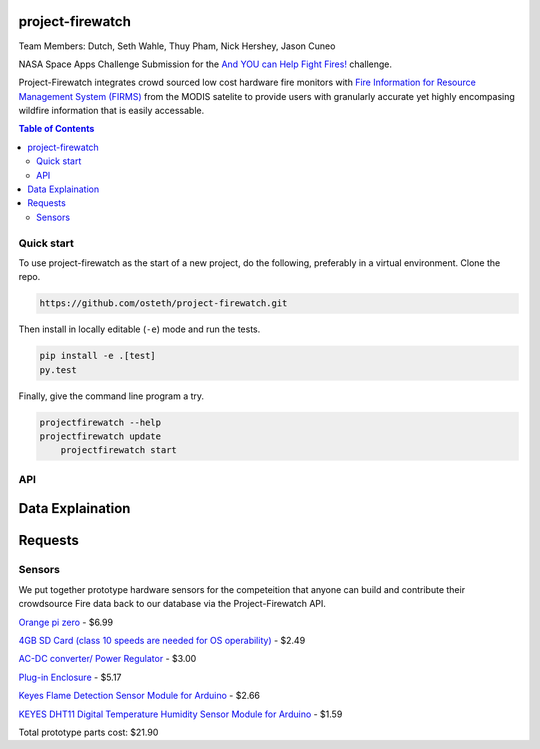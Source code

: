 project-firewatch
======

Team Members:
Dutch, Seth Wahle, Thuy Pham, Nick Hershey, Jason Cuneo

.. image:: https://travis-ci.org/osteth/project-firewatch.svg
   :target: https://travis-ci.org/osteth/project-firewatch

.. image:: https://coveralls.io/repos/mapbox/project-firewatch/badge.png
   :target: https://coveralls.io/r/mapbox/project-firewatch

NASA Space Apps Challenge Submission for the `And YOU can Help Fight Fires! <https://2017.spaceappschallenge.org/challenges/warning-danger-ahead/and-you-can-help-fight-fires/details>`_ challenge.

Project-Firewatch integrates crowd sourced low cost hardware fire monitors with `Fire Information for Resource Management System (FIRMS) <https://earthdata.nasa.gov/earth-observation-data/near-real-time/firms>`_ from the MODIS satelite to 
provide users with granularly accurate yet highly encompasing wildfire information that is easily accessable.
   
.. image:: http://i.imgur.com/7tC5Ea5.png

.. raw:: html

    <div style="position: relative; padding-bottom: 56.25%; height: 0; overflow: hidden; max-width: 100%; height: auto;">
        <iframe src="//www.youtube.com/embed/89fEaPE4wlw" frameborder="0" allowfullscreen style="position: absolute; top: 0; left: 0; width: 100%; height: 100%;"></iframe>
    </div>

.. contents:: **Table of Contents**
  :backlinks: none

Quick start
-------------------------

To use project-firewatch as the start of a new project, do the following, preferably in
a virtual environment. Clone the repo.

.. code-block:: console

    https://github.com/osteth/project-firewatch.git

Then install in locally editable (``-e``) mode and run the tests.

.. code-block:: console

    pip install -e .[test]
    py.test

Finally, give the command line program a try.

.. code-block:: console

    projectfirewatch --help
    projectfirewatch update
	projectfirewatch start
	
API
--------------------

Data Explaination
====================
+----------+----------------------+-----------------+
|Attribute |	Short Description | Long Description|
|Latitude  |Latitude |Center of 1km fire pixel but not necessarily the actual location of the fire as one or more fires can be detected within the 1km pixel.|
|Longitude |Longitude |Center of 1km fire pixel but not necessarily the actual location of the fire as one or more fires can be detected within the 1km pixel.|
|Brightness|Brightness temperature 21 (Kelvin) |Channel 21/22 brightness temperature of the fire pixel measured in Kelvin.|
|Scan	   |Along Scan pixel size |The algorithm produces 1km fire pixels but MODIS pixels get bigger toward the edge of scan. Scan and track reflect actual pixel size.|
|Track     |Along Track pixel size |The algorithm produces 1km fire pixels but MODIS pixels get bigger toward the edge of scan. Scan and track reflect actual pixel size.|
|Acq_Date  |Acquisition Date |Date of MODIS acquisition.|
|Acq_Time  |Acquisition Time |Time of acquisition/overpass of the satellite (in UTC).|
|Satellite |Satellite |A = Aqua and T = Terra.|
|Confidence|Confidence (0-100%) |This value is based on a collection of intermediate algorithm quantities used in the detection process. It is intended to help users gauge the quality of individual hotspot/fire pixels. Confidence estimates range between 0 and 100% and are assigned one of the three fire classes (low-confidence fire, nominal-confidence fire, or high-confidence fire).|
|Version   |Version (Collection and source) |Version identifies the collection (e.g. MODIS Collection 6) and source of data processing: Near Real-Time (NRT suffix added to collection) or Standard Processing (collection only). "6.0NRT" - Collection 6 NRT processing. "6.0" - Collection 6 Standard processing. Find out more on collections and on the differences between FIRMS data sourced from LANCE FIRMS and University of Maryland.|
|Bright_T31|Brightness temperature 31 (Kelvin) |Channel 31 brightness temperature of the fire pixel measured in Kelvin.|
|FRP       |Fire Radiative Power |Depicts the pixel-integrated fire radiative power in MW (megawatts).|
|DayNight  |Day / Night | D = Daytime, N = Nighttime|
+----------+------------+---------------------------+

Requests
====================


Sensors
-------------------
We put together prototype hardware sensors for the competeition that anyone can build and contribute their crowdsource Fire data back to our database via the Project-Firewatch API.

.. image:: http://i.imgur.com/L6rXVhw.jpg

.. image:: http://i.imgur.com/JxMAmRT.jpg

.. image:: http://i.imgur.com/35RY8X0.jpg

`Orange pi zero <https://www.aliexpress.com/store/product/New-Orange-Pi-Zero-H2-Quad-Core-Open-source-development-board-beyond-Raspberry-Pi/1553371_32760774493.html?spm=2114.12010108.0.0.RDPr6Z>`_ - $6.99

`4GB SD Card (class 10 speeds are needed for OS operability) <https://www.newegg.com/Product/Product.aspx?Item=9SIA6NC5CC2119&ignorebbr=1&nm_mc=KNC-GoogleMKP-PC&cm_mmc=KNC-GoogleMKP-PC-_-pla-_-Memory+%28Flash+Memory%29-_-9SIA6NC5CC2119&gclid=Cj0KEQjw0IvIBRDF0Yzq4qGE4IwBEiQATMQlMQhSEr8pf6-Yb8otvqncwqoa5_r9YIP59DElH3ynFrAaAtl58P8HAQ&gclsrc=aw.ds>`_ - $2.49

`AC-DC converter/ Power Regulator <http://www.hlktech.net/product_detail.php?ProId=60>`_ - $3.00

`Plug-in Enclosure <https://www.polycase.com/gs-2415>`_ - $5.17

`Keyes Flame Detection Sensor Module for Arduino <http://www.dx.com/p/arduino-flame-detection-sensor-module-135038#.WQQEg9LythE>`_ - $2.66

`KEYES DHT11 Digital Temperature Humidity Sensor Module for Arduino <http://www.gearbest.com/sensors/pp_218522.html>`_ - $1.59

Total prototype parts cost: $21.90

